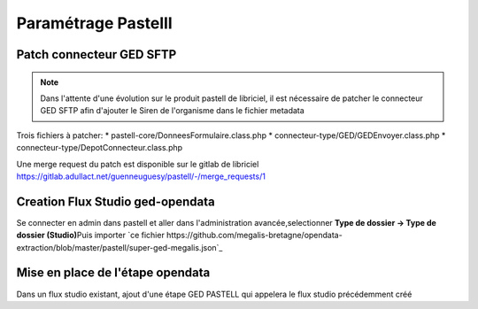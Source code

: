 
Paramétrage Pastelll
===========================

Patch connecteur GED SFTP
--------------------------

.. note::
  Dans l'attente d'une évolution sur le produit pastell de libriciel, il est nécessaire de patcher le connecteur GED SFTP afin d'ajouter le Siren de l'organisme dans le fichier metadata


Trois fichiers à patcher:
* pastell-core/DonneesFormulaire.class.php
* connecteur-type/GED/GEDEnvoyer.class.php
* connecteur-type/DepotConnecteur.class.php

Une merge request du patch est disponible sur le gitlab de libriciel https://gitlab.adullact.net/guenneuguesy/pastell/-/merge_requests/1

.. tabs::

   .. tab:: DonneesFormulaire
      .. code:: php

        /** @var  DocumentIndexor */
        private $documentIndexor;

        //==>DEBUT Patch
        private $siren;
        private $ide;
        //==>END Patch

        /**
         * DonneesFormulaire constructor.
         * @param $filePath string emplacement vers un fichier YML
         *                  contenant les données du document sous la forme de ligne clé:valeur
         * @param DocumentType $documentType


            foreach ($this->getFormulaire()->getAllFields() as $field) {
                $this->setFieldData($field->getName());
            }
        }

        //==>DEBUT Patch

        public function setIdE($ide)
        {
            $this->ide = $ide;
        }

        public function getIdE()
        {
            return $this->ide;
        }

        public function setSiren($siren)
        {
            $this->siren = $siren;
        }

        public function getSiren()
        {
            return $this->siren;
        }
        //==>END Patch

        private function setFieldData($fieldName, $ongletNum = -1)
        {



   .. tab:: GEDEnvoyer

      .. code:: php

        public function go()
           {
               $action_for_unrecoverable_error = $this->getMappingValue(FatalError::ACTION_ID);
               $has_ged_document_id = $this->getMappingValue('has_ged_document_id');
               $ged_document_id_file = $this->getMappingValue('ged_document_id_file');

               $donneesFormulaire = $this->getDonneesFormulaire();

               //==>DEBUT Patch
               $sirenBDD =  $this->objectInstancier->EntiteSQL->getSiren($this->id_e);
               $donneesFormulaire->setIdE($this->id_e);
               $donneesFormulaire->setSiren($sirenBDD);
               //==>FIN Patch

               /** @var GEDConnecteur $ged */
               $ged = $this->getConnecteur("GED");

   .. tab:: DepotConnecteur

      .. code:: php

        if ($meta_data_included) {
            foreach ($raw_data as $key => $d) {
                if (!in_array($key, $meta_data_included)) {
                    unset($raw_data[$key]);
                }
            }
        }

        //==>DEBUT Patch
        $raw_data["id_e"] =  $donneesFormulaire->getIdE();
        $raw_data["siren"] =  $donneesFormulaire->getSiren();
        //==>FIN Patch

        if ($depot_metadonnees == self::DEPOT_METADONNEES_YAML_FILE) {
            $data = Spyc::YAMLDump($raw_data);
            $extension_filename = '.txt';
        }

Creation Flux Studio ged-opendata
----------------------------------

Se connecter en admin dans pastell et aller dans l'administration avancée,\
selectionner **Type de dossier -> Type de dossier (Studio)**\
Puis importer `ce fichier https://github.com/megalis-bretagne/opendata-extraction/blob/master/pastell/super-ged-megalis.json`_


Mise en place de l'étape opendata
----------------------------------
Dans un flux studio existant, ajout d'une étape GED PASTELL qui appelera le flux studio précédemment créé

